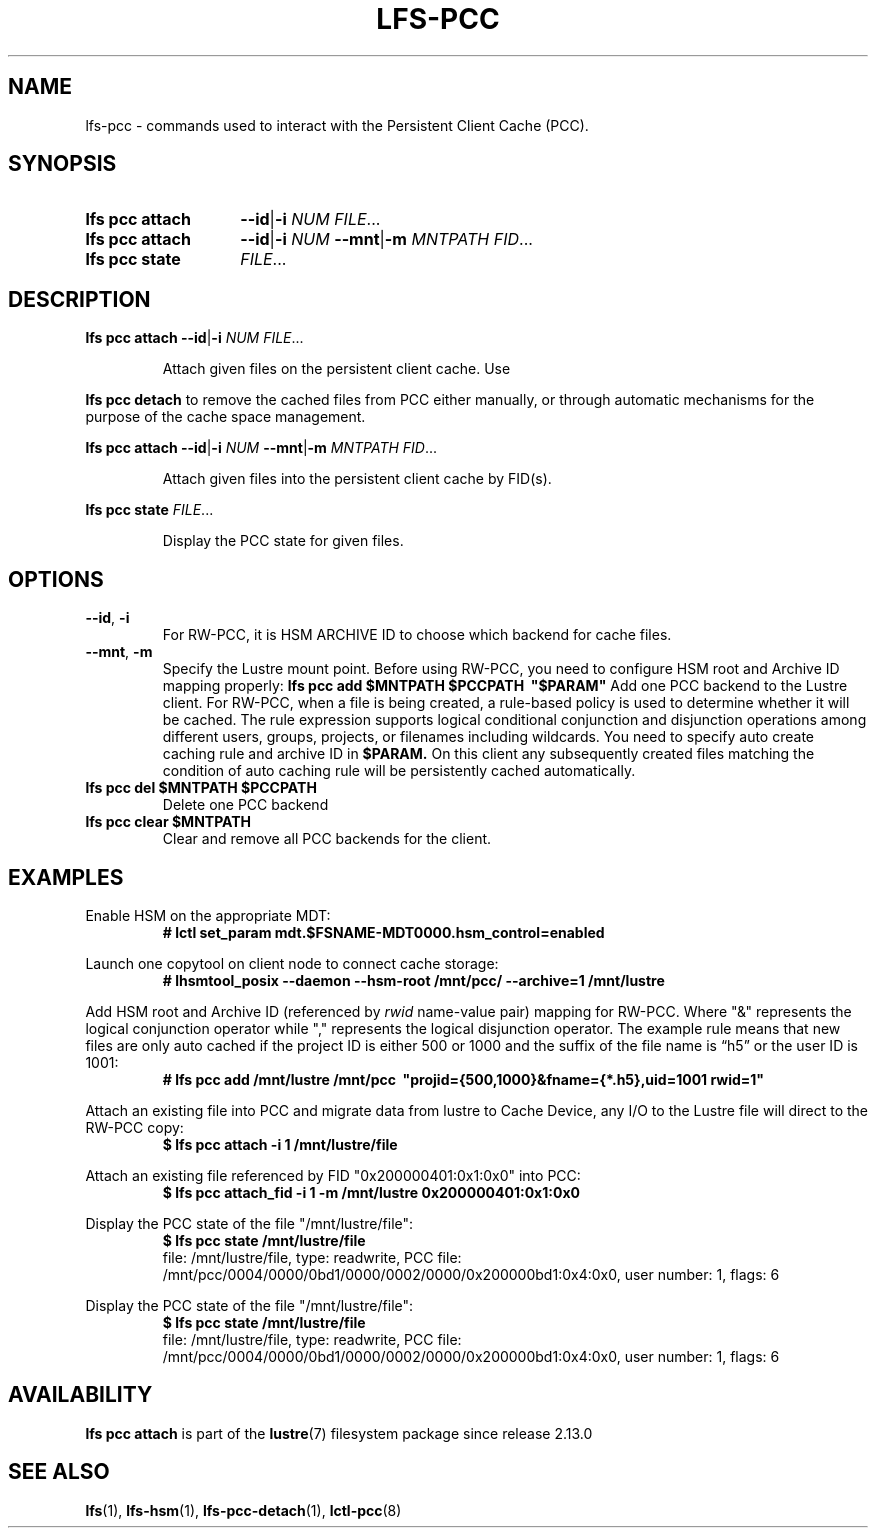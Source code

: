 .TH LFS-PCC 1 2025-01-24 "Lustre" "Lustre User Utilities"
.SH NAME
lfs-pcc \- commands used to interact with the Persistent Client Cache (PCC).
.SH SYNOPSIS
.SY "lfs pcc attach"
.BR --id | -i
.IR "NUM FILE" ...
.SY "lfs pcc attach"
.BR --id | -i
.I NUM
.BR --mnt | -m
.IR "MNTPATH FID" ...
.SY "lfs pcc state"
.IR FILE ...
.YS
.SH DESCRIPTION
.B lfs pcc attach
.BR --id | -i
.IR "NUM FILE" ...
.IP
Attach given files on the persistent client cache. Use
.PP
.B lfs pcc detach
to remove the cached files from PCC either manually, or through automatic
mechanisms for the purpose of the cache space management.
.PP
.B lfs pcc attach
.BR --id | -i
.I NUM
.BR --mnt | -m
.IR "MNTPATH FID" ...
.IP
Attach given files into the persistent client cache by FID(s).
.PP
.B lfs pcc state
.IR FILE ...
.IP
Display the PCC state for given files.
.SH OPTIONS
.TP
.BR --id ", " -i
For RW-PCC, it is HSM ARCHIVE ID to choose which backend for cache files.
.TP
.BR --mnt ", " -m
Specify the Lustre mount point.
Before using RW-PCC, you need to configure HSM root and Archive ID mapping properly:
.B lfs pcc add $MNTPATH $PCCPATH \ "$PARAM"
Add one PCC backend to the Lustre client. For RW-PCC, when a file is being
created, a rule-based policy is used to determine whether it will be cached.
The rule expression supports logical conditional conjunction and disjunction
operations among different users, groups, projects, or filenames including
wildcards. You need to specify auto create caching rule and archive ID in
.B $PARAM.
On this client any subsequently created files matching the condition of auto
caching rule will be persistently cached automatically.
.TP
.B lfs pcc del $MNTPATH $PCCPATH
 Delete one PCC backend
.TP
.B lfs pcc clear $MNTPATH
 Clear and remove all PCC backends for the client.
.SH EXAMPLES
Enable HSM on the appropriate MDT:
.EX
.RS
.B # lctl set_param mdt.$FSNAME-MDT0000.hsm_control=enabled
.RE
.EE
.PP
Launch one copytool on client node to connect cache storage:
.EX
.RS
.B # lhsmtool_posix --daemon --hsm-root /mnt/pcc/ --archive=1 /mnt/lustre
.RE
.EE
.PP
Add HSM root and Archive ID (referenced by
.IB rwid
name-value pair) mapping for RW-PCC. Where "&" represents the logical
conjunction operator while "," represents the logical disjunction operator.
The example rule means that new files are only auto cached if the project ID is
either 500 or 1000 and the suffix of the file name is “h5” or the user ID is
1001:
.EX
.RS
.B # lfs pcc add /mnt/lustre /mnt/pcc \ "projid={500,1000}&fname={*.h5},uid=1001 rwid=1"
.RE
.EE
.PP
Attach an existing file into PCC and migrate data from lustre to Cache Device,
any I/O to the Lustre file will direct to the RW-PCC copy:
.EX
.RS
.B $ lfs pcc attach -i 1 /mnt/lustre/file
.RE
.EE
.PP
Attach an existing file referenced by FID "0x200000401:0x1:0x0" into PCC:
.EX
.RS
.B $ lfs pcc attach_fid -i 1 -m /mnt/lustre 0x200000401:0x1:0x0
.RE
.EE
.PP
Display the PCC state of the file "/mnt/lustre/file":
.EX
.RS
.B $ lfs pcc state /mnt/lustre/file
file: /mnt/lustre/file, type: readwrite, PCC file: /mnt/pcc/0004/0000/0bd1/0000/0002/0000/0x200000bd1:0x4:0x0, user number: 1, flags: 6
.RE
.EE
.PP
Display the PCC state of the file "/mnt/lustre/file":
.EX
.RS
.B $ lfs pcc state /mnt/lustre/file
file: /mnt/lustre/file, type: readwrite, PCC file: /mnt/pcc/0004/0000/0bd1/0000/0002/0000/0x200000bd1:0x4:0x0, user number: 1, flags: 6
.RE
.EE
.SH AVAILABILITY
.B lfs pcc attach
is part of the
.BR lustre (7)
filesystem package since release 2.13.0
.\" Added in commit v2_12_53-113-gf172b11688
.SH SEE ALSO
.BR lfs (1),
.BR lfs-hsm (1),
.BR lfs-pcc-detach (1),
.BR lctl-pcc (8)
